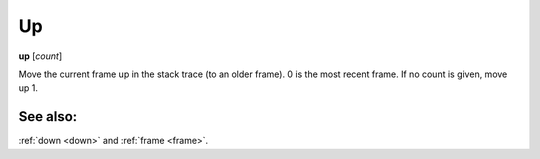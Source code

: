.. _up:

Up
--

**up** [*count*]

Move the current frame up in the stack trace (to an older frame). 0 is
the most recent frame. If no count is given, move up 1.

See also:
+++++++++

:ref:`down <down>` and :ref:`frame <frame>`.
